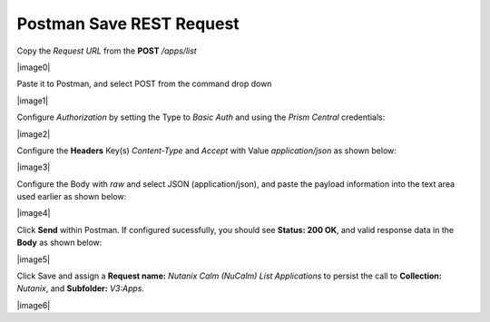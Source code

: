 *****************************
**Postman Save REST Request**
*****************************

Copy the *Request URL* from the **POST** */apps/list* 

|image0|

Paste it to Postman, and select POST from the command drop down

|image1|

Configure *Authorization* by setting the Type to *Basic Auth* and using the *Prism Central* credentials:

|image2|

Configure the **Headers** Key(s) *Content-Type* and *Accept* with Value *application/json* as shown below:

|image3|

Configure the Body with *raw* and select JSON (application/json), and paste the payload information into the text area used earlier as shown below:

|image4|

Click **Send** within Postman.  If configured sucessfully, you should see **Status: 200 OK**, and valid response data in the **Body** as shown below: 

|image5|


Click Save and assign a **Request name:** *Nutanix Calm (NuCalm) List Applications* to persist the call to **Collection:** *Nutanix*, and **Subfolder:** *V3:Apps*.  

|image6|


